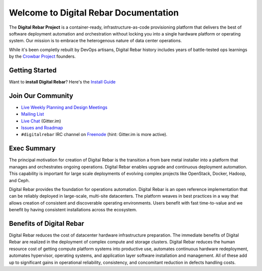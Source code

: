 Welcome to Digital Rebar Documentation
~~~~~~~~~~~~~~~~~~~~~~~~~~~~~~~~~~~~~~

The **Digital Rebar Project** is a container-ready, infrastructure-as-code provisioning platform that delivers the best of software deployment automation and orchestration without locking you into a single hardware platform or operating system.  Our mission is to embrace the heterogenous nature of data center operations.

While it's been completly rebuilt by DevOps artisans, Digital Rebar history includes years of battle-tested ops learnings by the `Crowbar Project <http://github.com/crowbar>`_ founders.

Getting Started
---------------

Want to **install Digital Rebar**? Here's the `Install Guide <install.rst>`_

Join Our Community
------------------

* `Live Weekly Planning and Design Meetings <http://bit.ly/digitalrebarcalendar>`_
* `Mailing List <http://bit.ly/digitalrebarlist>`_
* `Live Chat <https://gitter.im/digitalrebar/core?utm_source=badge&utm_medium=badge&utm_campaign=pr-badge&utm_content=badge>`_  (Gitter.im)
* `Issues and Roadmap <https://waffle.io/digitalrebar/core>`_
* ``#digitalrebar`` IRC channel on `Freenode <https://webchat.freenode.net/>`_ (hint: Gitter.im is more active).

Exec Summary
------------

The principal motivation for creation of Digital Rebar is the transition a
from bare metal installer into a platform that manages and orchestrates ongoing operations.
Digital Rebar enables upgrade and continuous deployment automation. This
capability is important for large scale deployments of evolving complex
projects like OpenStack, Docker, Hadoop, and Ceph.

Digital Rebar provides the foundation for operations automation.
Digital Rebar is an open reference implementation that can be reliably
deployed in large-scale, multi-site datacenters. The platform
weaves in best practices in a way that allows creation of consistent
and discoverable operating environments. Users benefit with fast
time-to-value and we benefit by having consistent installations across
the ecosystem.

Benefits of Digital Rebar
-------------------------

Digital Rebar reduces the cost of datacenter hardware infrastructure
preparation. The immediate benefits of Digital Rebar are realized in the
deployment of complex compute and storage clusters. Digital Rebar reduces
the human resource cost of getting compute platform systems into
productive use, automates continuous hardware redeployment, automates
hypervisor, operating systems, and application layer software
installation and management. All of these add up to significant gains in
operational reliability, consistency, and concomitant reduction in
defects handling costs.
